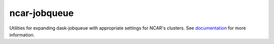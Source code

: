 ncar-jobqueue
==============

.. image:: https://img.shields.io/readthedocs/ncar-jobqueue/latest.svg?style=for-the-badge
    :target: https://ncar-jobqueue.readthedocs.io/en/latest/?badge=latest
    :alt: Documentation Status

.. image:: https://img.shields.io/pypi/v/ncar-jobqueue.svg?style=for-the-badge
    :target: https://pypi.org/project/ncar-jobqueue
    :alt: Python Package Index



Utilities for expanding dask-jobqueue with appropriate settings for NCAR's clusters. See
documentation_ for more information.

.. _documentation: https://ncar-jobqueue.readthedocs.io/en/latest/



